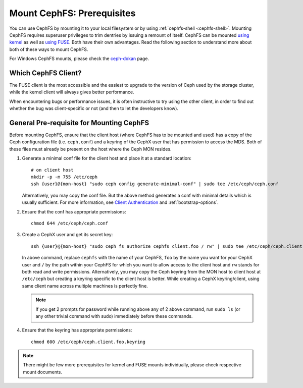 Mount CephFS: Prerequisites
===========================

You can use CephFS by mounting it to your local filesystem or by using
:ref:`cephfs-shell <cephfs-shell>`. Mounting CephFS requires superuser
privileges to trim dentries by issuing a remount of itself. CephFS can be
mounted `using kernel`_ as well as `using FUSE`_. Both have their own
advantages. Read the following section to understand more about both of these
ways to mount CephFS.

For Windows CephFS mounts, please check the `ceph-dokan`_ page.

Which CephFS Client?
--------------------

The FUSE client is the most accessible and the easiest to upgrade to the
version of Ceph used by the storage cluster, while the kernel client will
always gives better performance.

When encountering bugs or performance issues, it is often instructive to
try using the other client, in order to find out whether the bug was
client-specific or not (and then to let the developers know).

General Pre-requisite for Mounting CephFS
-----------------------------------------
Before mounting CephFS, ensure that the client host (where CephFS has to be
mounted and used) has a copy of the Ceph configuration file (i.e.
``ceph.conf``) and a keyring of the CephX user that has permission to access
the MDS. Both of these files must already be present on the host where the
Ceph MON resides.

#. Generate a minimal conf file for the client host and place it at a
   standard location::

    # on client host
    mkdir -p -m 755 /etc/ceph
    ssh {user}@{mon-host} "sudo ceph config generate-minimal-conf" | sudo tee /etc/ceph/ceph.conf

   Alternatively, you may copy the conf file. But the above method generates
   a conf with minimal details which is usually sufficient. For more
   information, see `Client Authentication`_ and :ref:`bootstrap-options`.

#. Ensure that the conf has appropriate permissions::

    chmod 644 /etc/ceph/ceph.conf

#. Create a CephX user and get its secret key::

    ssh {user}@{mon-host} "sudo ceph fs authorize cephfs client.foo / rw" | sudo tee /etc/ceph/ceph.client.foo.keyring

   In above command, replace ``cephfs`` with the name of your CephFS, ``foo``
   by the name you want for your CephX user and ``/`` by the path within your
   CephFS for which you want to allow access to the client host and ``rw``
   stands for both read and write permissions. Alternatively, you may copy the
   Ceph keyring from the MON host to client host at ``/etc/ceph`` but creating
   a keyring specific to the client host is better. While creating a CephX
   keyring/client, using same client name across multiple machines is perfectly
   fine.

   .. note:: If you get 2 prompts for password while running above any of 2
             above command, run ``sudo ls`` (or any other trivial command with
             sudo) immediately before these commands.

#. Ensure that the keyring has appropriate permissions::

    chmod 600 /etc/ceph/ceph.client.foo.keyring

.. note:: There might be few more prerequisites for kernel and FUSE mounts
   individually, please check respective mount documents.

.. _Client Authentication: ../client-auth
.. _cephfs-shell: ..cephfs-shell
.. _using kernel: ../mount-using-kernel-driver
.. _using FUSE: ../mount-using-fuse
.. _ceph-dokan: ../ceph-dokan

